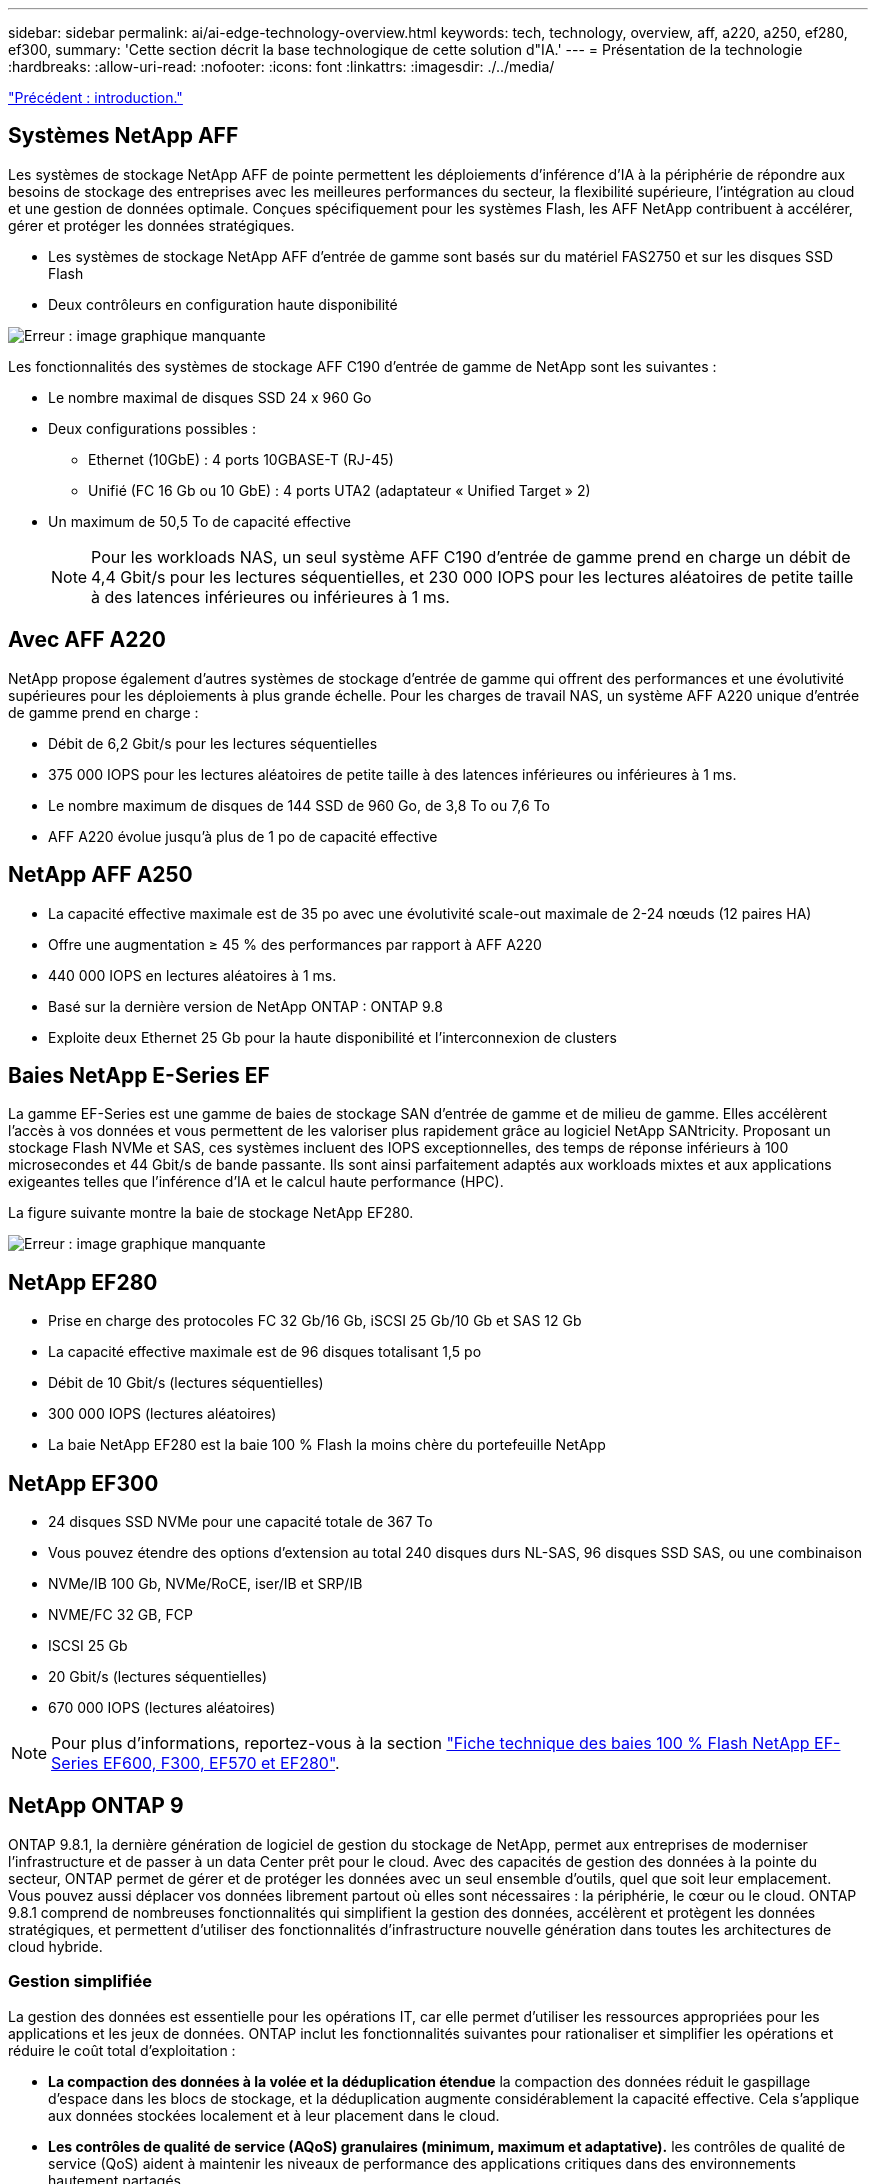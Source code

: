 ---
sidebar: sidebar 
permalink: ai/ai-edge-technology-overview.html 
keywords: tech, technology, overview, aff, a220, a250, ef280, ef300, 
summary: 'Cette section décrit la base technologique de cette solution d"IA.' 
---
= Présentation de la technologie
:hardbreaks:
:allow-uri-read: 
:nofooter: 
:icons: font
:linkattrs: 
:imagesdir: ./../media/


link:ai-edge-introduction.html["Précédent : introduction."]



== Systèmes NetApp AFF

Les systèmes de stockage NetApp AFF de pointe permettent les déploiements d'inférence d'IA à la périphérie de répondre aux besoins de stockage des entreprises avec les meilleures performances du secteur, la flexibilité supérieure, l'intégration au cloud et une gestion de données optimale. Conçues spécifiquement pour les systèmes Flash, les AFF NetApp contribuent à accélérer, gérer et protéger les données stratégiques.

* Les systèmes de stockage NetApp AFF d'entrée de gamme sont basés sur du matériel FAS2750 et sur les disques SSD Flash
* Deux contrôleurs en configuration haute disponibilité


image:ai-edge-image5.png["Erreur : image graphique manquante"]

Les fonctionnalités des systèmes de stockage AFF C190 d'entrée de gamme de NetApp sont les suivantes :

* Le nombre maximal de disques SSD 24 x 960 Go
* Deux configurations possibles :
+
** Ethernet (10GbE) : 4 ports 10GBASE-T (RJ-45)
** Unifié (FC 16 Gb ou 10 GbE) : 4 ports UTA2 (adaptateur « Unified Target » 2)


* Un maximum de 50,5 To de capacité effective
+

NOTE: Pour les workloads NAS, un seul système AFF C190 d'entrée de gamme prend en charge un débit de 4,4 Gbit/s pour les lectures séquentielles, et 230 000 IOPS pour les lectures aléatoires de petite taille à des latences inférieures ou inférieures à 1 ms.





== Avec AFF A220

NetApp propose également d'autres systèmes de stockage d'entrée de gamme qui offrent des performances et une évolutivité supérieures pour les déploiements à plus grande échelle. Pour les charges de travail NAS, un système AFF A220 unique d'entrée de gamme prend en charge :

* Débit de 6,2 Gbit/s pour les lectures séquentielles
* 375 000 IOPS pour les lectures aléatoires de petite taille à des latences inférieures ou inférieures à 1 ms.
* Le nombre maximum de disques de 144 SSD de 960 Go, de 3,8 To ou 7,6 To
* AFF A220 évolue jusqu'à plus de 1 po de capacité effective




== NetApp AFF A250

* La capacité effective maximale est de 35 po avec une évolutivité scale-out maximale de 2-24 nœuds (12 paires HA)
* Offre une augmentation ≥ 45 % des performances par rapport à AFF A220
* 440 000 IOPS en lectures aléatoires à 1 ms.
* Basé sur la dernière version de NetApp ONTAP : ONTAP 9.8
* Exploite deux Ethernet 25 Gb pour la haute disponibilité et l'interconnexion de clusters




== Baies NetApp E-Series EF

La gamme EF-Series est une gamme de baies de stockage SAN d'entrée de gamme et de milieu de gamme. Elles accélèrent l'accès à vos données et vous permettent de les valoriser plus rapidement grâce au logiciel NetApp SANtricity. Proposant un stockage Flash NVMe et SAS, ces systèmes incluent des IOPS exceptionnelles, des temps de réponse inférieurs à 100 microsecondes et 44 Gbit/s de bande passante. Ils sont ainsi parfaitement adaptés aux workloads mixtes et aux applications exigeantes telles que l'inférence d'IA et le calcul haute performance (HPC).

La figure suivante montre la baie de stockage NetApp EF280.

image:ai-edge-image7.png["Erreur : image graphique manquante"]



== NetApp EF280

* Prise en charge des protocoles FC 32 Gb/16 Gb, iSCSI 25 Gb/10 Gb et SAS 12 Gb
* La capacité effective maximale est de 96 disques totalisant 1,5 po
* Débit de 10 Gbit/s (lectures séquentielles)
* 300 000 IOPS (lectures aléatoires)
* La baie NetApp EF280 est la baie 100 % Flash la moins chère du portefeuille NetApp




== NetApp EF300

* 24 disques SSD NVMe pour une capacité totale de 367 To
* Vous pouvez étendre des options d'extension au total 240 disques durs NL-SAS, 96 disques SSD SAS, ou une combinaison
* NVMe/IB 100 Gb, NVMe/RoCE, iser/IB et SRP/IB
* NVME/FC 32 GB, FCP
* ISCSI 25 Gb
* 20 Gbit/s (lectures séquentielles)
* 670 000 IOPS (lectures aléatoires)



NOTE: Pour plus d'informations, reportez-vous à la section https://www.netapp.com/pdf.html?item=/media/19339-DS-4082.pdf["Fiche technique des baies 100 % Flash NetApp EF-Series EF600, F300, EF570 et EF280"^].



== NetApp ONTAP 9

ONTAP 9.8.1, la dernière génération de logiciel de gestion du stockage de NetApp, permet aux entreprises de moderniser l'infrastructure et de passer à un data Center prêt pour le cloud. Avec des capacités de gestion des données à la pointe du secteur, ONTAP permet de gérer et de protéger les données avec un seul ensemble d'outils, quel que soit leur emplacement. Vous pouvez aussi déplacer vos données librement partout où elles sont nécessaires : la périphérie, le cœur ou le cloud. ONTAP 9.8.1 comprend de nombreuses fonctionnalités qui simplifient la gestion des données, accélèrent et protègent les données stratégiques, et permettent d'utiliser des fonctionnalités d'infrastructure nouvelle génération dans toutes les architectures de cloud hybride.



=== Gestion simplifiée

La gestion des données est essentielle pour les opérations IT, car elle permet d'utiliser les ressources appropriées pour les applications et les jeux de données. ONTAP inclut les fonctionnalités suivantes pour rationaliser et simplifier les opérations et réduire le coût total d'exploitation :

* *La compaction des données à la volée et la déduplication étendue* la compaction des données réduit le gaspillage d'espace dans les blocs de stockage, et la déduplication augmente considérablement la capacité effective. Cela s'applique aux données stockées localement et à leur placement dans le cloud.
* *Les contrôles de qualité de service (AQoS) granulaires (minimum, maximum et adaptative).* les contrôles de qualité de service (QoS) aident à maintenir les niveaux de performance des applications critiques dans des environnements hautement partagés.
* *NetApp FabricPool* cette fonctionnalité permet une hiérarchisation automatique des données inactives vers des options de stockage en cloud public et privé, notamment Amazon Web Services (AWS), Azure et NetApp StorageGRID. Pour plus d'informations sur FabricPool, voir link:https://www.netapp.com/pdf.html?item=/media/17239-tr4598pdf.pdf["TR-4598"^].




=== Accélération et protection des données

ONTAP 9 offre des niveaux supérieurs de performances et de protection des données et étend ces fonctionnalités aux méthodes suivantes :

* * Performances et latence plus faible.* ONTAP offre le débit le plus élevé possible à la latence la plus faible possible.
* *Protection des données.* ONTAP fournit des fonctionnalités de protection des données intégrées avec une gestion commune sur toutes les plates-formes.
* *NetApp Volume Encryption (NVE).* ONTAP offre le chiffrement natif au niveau du volume, avec prise en charge de la gestion des clés à la fois intégrée et externe.
* *Colocation et authentification multifactorielle.* ONTAP permet de partager les ressources de l'infrastructure avec les niveaux de sécurité les plus élevés.




=== Une infrastructure pérenne

ONTAP 9 propose les fonctionnalités suivantes pour répondre aux besoins métier en constante évolution :

* *Évolutivité transparente et continuité de l'activité.* ONTAP prend en charge l'ajout non disruptif de capacité aux contrôleurs et l'évolution scale-out des clusters. Les clients peuvent effectuer la mise à niveau vers les technologies les plus récentes, telles que NVMe et FC 32 Gb, sans migration des données ni panne coûteuse.
* *Connexion au cloud.* ONTAP est le logiciel de gestion de stockage le plus connecté au cloud, avec des options de stockage SDS (ONTAP Select) et des instances natives du cloud (NetApp Cloud Volumes Service) dans tous les clouds publics.
* *Intégration avec les applications émergentes* ONTAP offre des services de données d'entreprise pour les plates-formes et applications de nouvelle génération, telles que les véhicules autonomes, les villes intelligentes et l'industrie 4.0, en utilisant la même infrastructure qui prend en charge les applications d'entreprise existantes.




== NetApp SANtricity

Les systèmes SANtricity de NetApp offrent les meilleures performances, la fiabilité et la simplicité des baies 100 % Flash hybrides E-Series et EF-Series. Optimisez les performances et l'utilisation de vos baies 100 % Flash hybrides E-Series et EF-Series pour les applications nécessitant des charges de travail importantes, notamment l'analytique des données, la vidéosurveillance, et la sauvegarde et la restauration. Avec SANtricity, les tâches de configuration, de maintenance et d'extension de la capacité peuvent être effectuées en garantissant la disponibilité du système de stockage. SANtricity offre d'excellentes fonctionnalités de protection des données et de surveillance proactive, ainsi qu'une sécurité certifiée. System Manager, son interface intégrée, est facile d'emploi. Pour en savoir plus, consultez le https://www.netapp.com/pdf.html?item=/media/7676-ds-3891.pdf["Logiciel SANtricity NetApp E-Series : Fiche technique"^].



=== Optimisation des performances

Le logiciel SANtricity combine d'excellentes performances, des IOPS élevées, un haut débit et une faible latence, pour l'analytique, la vidéosurveillance et les applications de sauvegarde. Accélérez les performances des applications à débit d'IOPS élevé et à faible latence, et celles des applications à large bande passante et à haut débit.



=== Disponibilité optimisée

Réalisez toutes vos tâches de gestion pendant que le stockage reste en ligne. Modifiez la configuration, effectuez la maintenance ou étendez la capacité de stockage sans interrompre les E/S. Bénéficiez d'une fiabilité exceptionnelle avec les fonctionnalités automatisées, la configuration en ligne, la technologie DPP (Dynamic Disk pools), et bien plus encore.



=== Travaillez en toute sérénité

Le logiciel SANtricity, qui respecte les normes de sécurité les plus strictes, offre d'excellentes fonctionnalités de protection des données et assure une surveillance proactive. System Manager, son interface intégrée, est facile d'emploi. Simplifiez les tâches courantes de gestion du stockage. Obtenez la flexibilité dont vous avez besoin pour un réglage ultra-précis de tous les systèmes de stockage E-Series. Gérez votre système NetApp E-Series grâce à Une interface web intégrée conçue pour simplifier vos workflows de gestion.



== NetApp Trident

https://netapp.io/persistent-storage-provisioner-for-kubernetes/["Trident"^] À partir de NetApp, est un orchestrateur de stockage dynamique open source pour Docker et Kubernetes qui simplifie la création, la gestion et la consommation du stockage persistant. Trident, une application Kubernetes native, s'exécute directement dans un cluster Kubernetes. Trident permet de déployer de manière transparente des images de conteneur d'apprentissage profond sur un système de stockage NetApp et offre une expérience haute performance pour les déploiements de conteneurs d'IA. Les utilisateurs de Kubernetes (développeurs DE ML et data Scientists, par exemple) peuvent créer, gérer et automatiser l'orchestration et le clonage pour exploiter les fonctionnalités avancées de gestion de données de NetApp optimisées par la technologie NetApp.



== NetApp Cloud Sync

https://docs.netapp.com/us-en/occm/concept_cloud_sync.html["Cloud Sync"^] Est un service NetApp qui permet une synchronisation sûre et rapide des données. Qu'il s'agisse de transférer des fichiers entre des partages de fichiers NFS ou SMB sur site, NetApp StorageGRID, NetApp ONTAP S3, NetApp Cloud Volumes Service, Azure NetApp Files, Amazon simple Storage Service (Amazon S3), Amazon Elastic File System (Amazon EFS), Azure Blob, Google Cloud Storage, Ou IBM Cloud Object Storage, Cloud Sync déplace les fichiers là où vous en avez besoin, rapidement et de manière sécurisée. Une fois vos données transférées, elles peuvent être utilisées à la source et à la cible. Cloud Sync synchronise en continu les données en fonction de votre planification prédéfinie et ne déplace que les données modifiées. Le temps et les coûts liés à la réplication des données sont ainsi réduits. Cloud Sync est un outil SaaS extrêmement simple à configurer et à utiliser. Les transferts de données déclenchés par Cloud Sync sont effectués par des courtiers de données. Vous pouvez déployer des courtiers de données Cloud Sync sur AWS, Azure, Google Cloud Platform ou sur site.



=== Serveurs Lenovo ThinkSystem

Les serveurs Lenovo ThinkSystem sont dotés de matériel, de logiciels et de services innovants qui répondent aux défis actuels des clients et offrent une approche évolutive, adaptée et modulaire pour répondre aux défis de demain. Ces serveurs exploitent les meilleures technologies standard du secteur, associées à des innovations Lenovo différenciées, pour offrir la plus grande flexibilité possible aux serveurs x86.

Les principaux avantages du déploiement des serveurs Lenovo ThinkSystem sont les suivants :

* Des conceptions modulaires extrêmement évolutives qui s'étendent à votre business
* La résilience optimale du secteur pour économiser des heures de temps d'arrêt imprévus coûteux
* Des technologies Flash rapides pour des latences plus faibles, des temps de réponse plus rapides et une gestion intelligente des données en temps réel


Dans le domaine de l'IA, Lenovo propose une approche pratique pour aider les entreprises à comprendre et à exploiter les avantages DU ML et de l'IA pour leurs workloads. Les clients Lenovo peuvent explorer et évaluer les offres d'IA de Lenovo dans les centres d'innovation d'IA de Lenovo afin de connaître pleinement la valeur de leur utilisation. Pour améliorer le retour sur investissement, cette approche axée sur le client permet aux clients de réaliser des démonstrations de faisabilité pour les plateformes de développement de solutions prêtes à l'emploi et optimisées pour l'IA.



=== Serveur Lenovo ThinkSystem SE350 Edge

Le Edge Computing permet aux données des terminaux IoT d'être analysées à la périphérie du réseau avant d'être envoyées vers le data Center ou le cloud. Le Lenovo ThinkSystem SE350, tel qu'illustré dans la figure ci-dessous, est conçu pour répondre aux exigences uniques de déploiement en périphérie, avec un accent sur la flexibilité, la connectivité, la sécurité et la téléadministration dans un format compact renforcé et résistant à l'environnement.

Doté d'un processeur Intel Xeon D avec la flexibilité nécessaire pour prendre en charge l'accélération des charges de travail Edge ai, le SE350 est conçu pour relever les défis de déploiement de serveurs dans divers environnements en dehors du centre de données.

image:ai-edge-image8.png["Erreur : image graphique manquante"]

image:ai-edge-image9.png["Erreur : image graphique manquante"]



==== Diminution des

MLPerf est une suite de banc d'essai leader du secteur pour évaluer les performances de l'IA. Il couvre de nombreux domaines de l'IA appliquée, notamment le classement des images, la détection des objets, l'imagerie médicale et le traitement du langage naturel (NLP). Dans cette validation, nous avons utilisé des charges de travail Inférence v0.7, qui est la dernière itération de l'Inférence MLPerf à la fin de cette validation. Le https://mlcommons.org/en/news/mlperf-inference-v07/["Inférence MLPerf v0.7"^] la suite comprend quatre nouveaux bancs d'essai pour les systèmes de data center et de périphérie :

* *BERT.* Encoder bidirectionnel représentation des transformateurs (BERT) affinée pour répondre aux questions en utilisant le jeu de données de l'équipe.
* *DLRM.* le modèle de recommandation en apprentissage profond (DLRM) est un modèle de personnalisation et de recommandation qui est formé pour optimiser les taux de clics (CTR).
* *3D U-Net.* l'architecture 3D U-Net est formée sur le dataset de segmentation de la tumeur cérébrale (brats).
* *RNN-T.* transducteur de réseau neuronal récurrent (RNN-T) est un modèle de reconnaissance vocale automatique (ASR) qui est entraîné sur un sous-ensemble de LibriSpeech. Les résultats et le code MLPerf Inférence sont accessibles au public et publiés sous licence Apache. MLPerf Inférence possède une division Edge qui prend en charge les scénarios suivants :
* *Single stream.* ce scénario imite les systèmes où la réactivité est un facteur critique, comme les requêtes ai hors ligne effectuées sur les smartphones. Les requêtes individuelles sont envoyées au système et les temps de réponse sont enregistrés. le résultat est une latence du 90e centile de toutes les réponses.
* *Multistream.* ce banc d'essai est destiné aux systèmes qui traitent l'entrée à partir de plusieurs capteurs. Pendant le test, les requêtes sont envoyées à un intervalle de temps fixe. Une contrainte de QoS (latence maximale autorisée) est imposée. Le test indique le nombre de flux que le système peut traiter tout en respectant la contrainte QoS.
* *Hors ligne.* c'est le scénario le plus simple pour les applications de traitement par lots et la mesure est le débit en échantillons par seconde. Toutes les données sont disponibles pour le système et le banc d'essai mesure le temps nécessaire pour traiter tous les échantillons.


Lenovo a publié les scores d'inférence MLPerf pour SE350 avec T4, le serveur utilisé dans ce document. Voir les résultats à https://mlperf.org/inference-results-0-7/["https://mlperf.org/inference-results-0-7/"] Dans la section "Edge, Closed Division" de l'entrée 0.7-145.

link:ai-edge-test-plan.html["Suivant : plan de test."]
